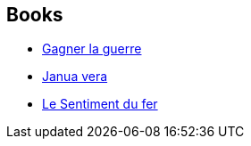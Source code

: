 :jbake-type: post
:jbake-status: published
:jbake-title: Récits du Vieux Royaume
:jbake-tags: serie
:jbake-date: 2009-09-02
:jbake-depth: ../../
:jbake-uri: goodreads/series/Recits_du_Vieux_Royaume.adoc
:jbake-source: https://www.goodreads.com/series/74361
:jbake-style: goodreads goodreads-serie no-index

## Books
* link:../books/9782070437412.html[Gagner la guerre]
* link:../books/9782070355709.html[Janua vera]
* link:../books/9782361831981.html[Le Sentiment du fer]
